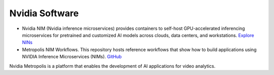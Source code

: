===============
Nvidia Software
===============

* Nvidia NIM (Nvidia inference microservices) provides containers to self-host GPU-accelerated inferencing microservices 
  for pretrained and customized AI models across clouds, data centers, and workstations. `Explore NINs <https://build.nvidia.com/explore/discover>`_

* Metropolis NIM Workflows. This repository hosts reference workflows that show how to build applications using NVIDIA 
  Inference Microservices (NIMs). `GitHub <https://github.com/nvidia/metropolis-nim-workflows>`_


Nvidia Metropolis is a platform that enables the development of AI applications for video analytics.